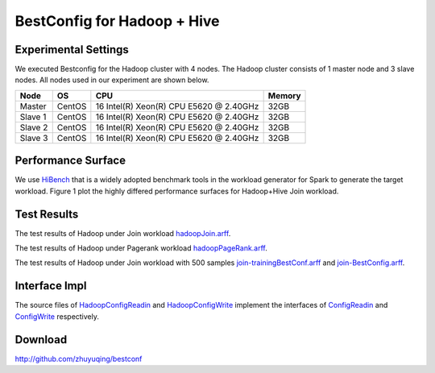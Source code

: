 .. BestConfig documentation master file, created by
   sphinx-quickstart on Tue Nov 14 10:53:55 2017.
   You can adapt this file completely to your liking, but it should at least
   contain the root `toctree` directive.
   
BestConfig for Hadoop + Hive
===========================

Experimental Settings
---------------------

We executed Bestconfig for the Hadoop cluster with 4 nodes. The Hadoop
cluster consists of 1 master node and 3 slave nodes. All nodes used in
our experiment are shown below.

+-------------+--------+-----------------------------------------+--------+ 
|   Node      |   OS   |                   CPU                   | Memory |
+=============+========+=========================================+========+ 
|    Master   | CentOS | 16 Intel(R) Xeon(R) CPU E5620 @ 2.40GHz |  32GB  | 
+-------------+--------+-----------------------------------------+--------+ 
|    Slave 1  | CentOS | 16 Intel(R) Xeon(R) CPU E5620 @ 2.40GHz |  32GB  |
+-------------+--------+-----------------------------------------+--------+
|    Slave 2  | CentOS | 16 Intel(R) Xeon(R) CPU E5620 @ 2.40GHz |  32GB  |
+-------------+--------+-----------------------------------------+--------+ 
|    Slave 3  | CentOS | 16 Intel(R) Xeon(R) CPU E5620 @ 2.40GHz |  32GB  |
+-------------+--------+-----------------------------------------+--------+

Performance Surface
-------------------

We use `HiBench`_ that is a widely adopted benchmark tools in the
workload generator for Spark to generate the target workload. Figure 1
plot the highly differed performance surfaces for Hadoop+Hive Join
workload.


.. image:: ../pics/hadoop-join.jpg
  
.. raw:: html
   
   <p align="center">

	The performance surface of Hadoop+Hive under Hibench-Join workload

.. raw:: html

   </p>

Test Results
------------

.. raw:: html
	  
	  <p>
	  
The test results of Hadoop under Join workload `hadoopJoin.arff`_. 

.. raw:: html
	  
	  </p>
	  
The test results of Hadoop under Pagerank workload `hadoopPageRank.arff`_.

	  
.. raw:: html
	  
	  <p>
	  
The test results of Hadoop under Join workload with 500 samples `join-trainingBestConf.arff`_ and `join-BestConfig.arff`_.

.. raw:: html
	  
	  </p>

Interface Impl
--------------

The source files of `HadoopConfigReadin`_ and `HadoopConfigWrite`_
implement the interfaces of `ConfigReadin`_ and `ConfigWrite`_
respectively.

Download
--------

http://github.com/zhuyuqing/bestconf

.. _HiBench: https://github.com/intel-hadoop/HiBench
.. _hadoopJoin.arff: https://github.com/zhuyuqing/bestconf/blob/master/testResults/hive/hadoopJoin.arff
.. _hadoopPageRank.arff: https://github.com/zhuyuqing/bestconf/blob/master/testResults/hive/hadoopPageRank.arff
.. _join-trainingBestConf.arff: https://github.com/zhuyuqing/bestconf/blob/master/testResults/hive/500/join-trainingBestConf0_RRS0(6).arff
.. _join-BestConfig.arff: https://github.com/zhuyuqing/bestconf/blob/master/testResults/hive/500/join-trainingBestConf_RRS_0_0_150.0.arff
.. _HadoopConfigReadin: https://github.com/zhuyuqing/bestconf/blob/master/src/BI/cn/ict/zyq/bestConf/cluster/InterfaceImpl/HadoopConfigReadin.java
.. _HadoopConfigWrite: https://github.com/zhuyuqing/bestconf/blob/master/src/BI/cn/ict/zyq/bestConf/cluster/InterfaceImpl/HadoopConfigWrite.java
.. _ConfigReadin: https://github.com/zhuyuqing/bestconf/blob/master/src/main/cn/ict/zyq/bestConf/cluster/Interface/ConfigReadin.java
.. _ConfigWrite: https://github.com/zhuyuqing/bestconf/blob/master/src/main/cn/ict/zyq/bestConf/cluster/Interface/ConfigWrite.java
